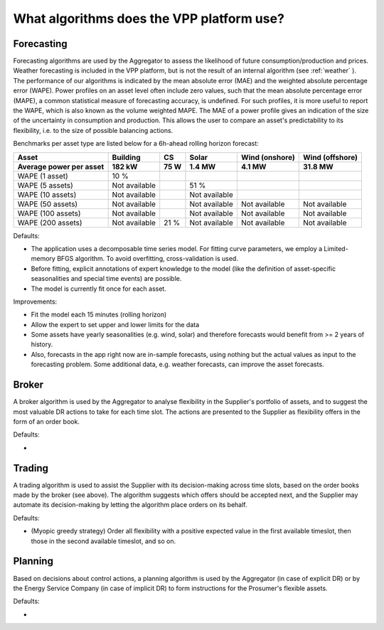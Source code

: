 .. _algorithms:

What algorithms does the VPP platform use?
==========================================


Forecasting
-----------

Forecasting algorithms are used by the Aggregator to assess the likelihood of future consumption/production and prices.
Weather forecasting is included in the VPP platform, but is not the result of an internal algorithm (see :ref:`weather` ).
The performance of our algorithms is indicated by the mean absolute error (MAE) and the weighted absolute percentage error (WAPE).
Power profiles on an asset level often include zero values, such that the mean absolute percentage error (MAPE), a common statistical measure of forecasting accuracy, is undefined.
For such profiles, it is more useful to report the WAPE, which is also known as the volume weighted MAPE.
The MAE of a power profile gives an indication of the size of the uncertainty in consumption and production.
This allows the user to compare an asset's predictability to its flexibility, i.e. to the size of possible balancing actions.

Benchmarks per asset type are listed below for a 6h-ahead rolling horizon forecast:

+-------------------------+---------------+------------+---------------+----------------+-----------------+
| Asset                   | Building      | CS         | Solar         | Wind (onshore) | Wind (offshore) |
+-------------------------+---------------+------------+---------------+----------------+-----------------+
| Average power per asset | 182 kW        | 75 W       | 1.4 MW        | 4.1 MW         | 31.8 MW         |
+=========================+===============+============+===============+================+=================+
| WAPE (1 asset)          | 10 %          |            |               |                |                 |
+-------------------------+---------------+------------+---------------+----------------+-----------------+
| WAPE (5 assets)         | Not available |            | 51 %          |                |                 |
+-------------------------+---------------+------------+---------------+----------------+-----------------+
| WAPE (10 assets)        | Not available |            | Not available |                |                 |
+-------------------------+---------------+------------+---------------+----------------+-----------------+
| WAPE (50 assets)        | Not available |            | Not available | Not available  | Not available   |
+-------------------------+---------------+------------+---------------+----------------+-----------------+
| WAPE (100 assets)       | Not available |            | Not available | Not available  | Not available   |
+-------------------------+---------------+------------+---------------+----------------+-----------------+
| WAPE (200 assets)       | Not available | 21 %       | Not available | Not available  | Not available   |
+-------------------------+---------------+------------+---------------+----------------+-----------------+




Defaults:

- The application uses a decomposable time series model. For fitting curve parameters, we employ a Limited-memory BFGS algorithm. To avoid overfitting, cross-validation is used.
- Before fitting, explicit annotations of expert knowledge to the model (like the definition of asset-specific seasonalities and special time events) are possible.
- The model is currently fit once for each asset.

Improvements:

- Fit the model each 15 minutes (rolling horizon)
- Allow the expert to set upper and lower limits for the data
- Some assets have yearly seasonalities (e.g. wind, solar) and therefore forecasts would benefit from >= 2 years of history.
- Also, forecasts in the app right now are in-sample forecasts, using nothing but the actual values as input to the forecasting problem. Some additional data, e.g. weather forecasts, can improve the asset forecasts.


Broker
------

A broker algorithm is used by the Aggregator to analyse flexibility in the Supplier's portfolio of assets, and to suggest the most valuable DR actions to take for each time slot.
The actions are presented to the Supplier as flexibility offers in the form of an order book.

Defaults:

-

Trading
-------

A trading algorithm is used to assist the Supplier with its decision-making across time slots, based on the order books made by the broker (see above).
The algorithm suggests which offers should be accepted next, and the Supplier may automate its decision-making by letting the algorithm place orders on its behalf.

Defaults:

- (Myopic greedy strategy) Order all flexibility with a positive expected value in the first available timeslot, then those in the second available timeslot, and so on.




Planning
--------

Based on decisions about control actions, a planning algorithm is used by the Aggregator (in case of explicit DR) or by the Energy Service Company (in case of implicit DR)
to form instructions for the Prosumer's flexible assets.

Defaults:

- 